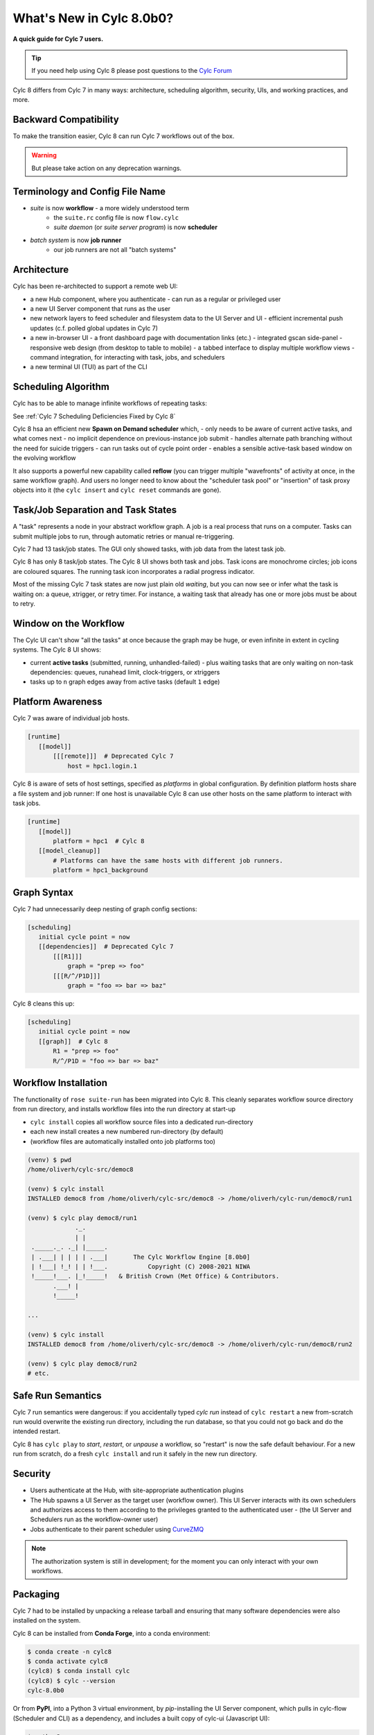 .. _overview:

What's New in Cylc 8.0b0?
=========================

**A quick guide for Cylc 7 users.**

.. tip::

   If you need help using Cylc 8 please post questions to the
   `Cylc Forum <https://cylc.discourse.group/>`_


Cylc 8 differs from Cylc 7 in many ways: architecture, scheduling
algorithm, security, UIs, and working practices, and more.

Backward Compatibility
----------------------

To make the transition easier, Cylc 8 can run Cylc 7 workflows out of the box.

.. warning::

   But please take action on any deprecation warnings.


Terminology and Config File Name
--------------------------------

- *suite* is now **workflow** - a more widely understood term
   - the ``suite.rc`` config file is now ``flow.cylc``
   - *suite daemon* (or *suite server program*) is now **scheduler**
- *batch system* is now **job runner**
   - our job runners are not all "batch systems"

Architecture
------------

Cylc has been re-architected to support a remote web UI:

- a new Hub component, where you authenticate
  - can run as a regular or privileged user

- a new UI Server component that runs as the user

- new network layers to feed scheduler and filesystem data to the UI Server and UI
  - efficient incremental push updates (c.f. polled global updates in Cylc 7)

- a new in-browser UI
  - a front dashboard page with documentation links (etc.)
  - integrated gscan side-panel
  - responsive web design (from desktop to table to mobile)
  - a tabbed interface to display multiple workflow views
  - command integration, for interacting with task, jobs, and schedulers

- a new terminal UI (TUI) as part of the CLI

.. image:: img/hub.png
   :align: center

.. image:: img/cylc-ui-dash.png
   :align: center

.. image:: img/cylc-ui-tree.png
   :align: center

.. image:: img/cylc-tui.png
   :align: center

Scheduling Algorithm
--------------------

Cylc has to be able to manage infinite workflows of repeating tasks:

.. image:: img/cycling.png
   :align: center

See :ref:`Cylc 7 Scheduling Deficiencies Fixed by Cylc 8`

Cylc 8 hsa an efficient new **Spawn on Demand scheduler** which,
- only needs to be aware of current active tasks, and what comes next
- no implicit dependence on previous-instance job submit
- handles alternate path branching without the need for suicide triggers
- can run tasks out of cycle point order
- enables a sensible active-task based window on the evolving workflow

It also supports a powerful new capability called **reflow** (you can trigger
multiple "wavefronts" of activity at once, in the same workflow graph). And
users no longer need to know about the "scheduler task pool" or "insertion"
of task proxy objects into it (the ``cylc insert`` and ``cylc reset`` commands are
gone).

Task/Job Separation and Task States
-----------------------------------

A "task" represents a node in your abstract workflow graph. A job is a real
process that runs on a computer. Tasks can submit multiple jobs to run, through
automatic retries or manual re-triggering.

Cylc 7 had 13 task/job states. The GUI only showed tasks, with job data
from the latest task job.

Cylc 8 has only 8 task/job states. The Cylc 8 UI shows both task and jobs.
Task icons are monochrome circles; job icons are coloured squares. The running
task icon incorporates a radial progress indicator.

.. image:: img/task-job.png
   :align: center

Most of the missing Cylc 7 task states are now just plain old *waiting*, but
you can now see or infer what the task is waiting on: a queue, xtrigger, or
retry timer. For instance, a waiting task that already has one or more jobs
must be about to retry.

Window on the Workflow
----------------------

.. image:: img/n-window.png
   :align: center

The Cylc UI can't show "all the tasks" at once because the graph may be huge,
or even infinite in extent in cycling systems. The Cylc 8 UI shows:

- current **active tasks** (submitted, running, unhandled-failed)
  - plus waiting tasks that are only waiting on non-task dependencies: queues,
  runahead limit, clock-triggers, or xtriggers

- tasks up to ``n`` graph edges away from active tasks (default ``1`` edge) 

Platform Awareness
------------------

Cylc 7 was aware of individual job hosts.

.. code-block:: cylc

   [runtime]
      [[model]]
          [[[remote]]]  # Deprecated Cylc 7
              host = hpc1.login.1

Cylc 8 is aware of sets of host settings, specified as *platforms*
in global configuration. By definition platform hosts share a file
system and job runner: If one host is unavailable Cylc 8 can use
other hosts on the same platform to interact with task jobs.

.. code-block:: cylc

   [runtime]
      [[model]]
          platform = hpc1  # Cylc 8
      [[model_cleanup]]
          # Platforms can have the same hosts with different job runners.
          platform = hpc1_background

Graph Syntax
------------

Cylc 7 had unnecessarily deep nesting of graph config sections:

.. code-block:: cylc

   [scheduling]
      initial cycle point = now
      [[dependencies]]  # Deprecated Cylc 7
          [[[R1]]]
              graph = "prep => foo"
          [[[R/^/P1D]]]
              graph = "foo => bar => baz"

Cylc 8 cleans this up:

.. code-block:: cylc

   [scheduling]
      initial cycle point = now
      [[graph]]  # Cylc 8
          R1 = "prep => foo"
          R/^/P1D = "foo => bar => baz"

Workflow Installation
---------------------

The functionality of ``rose suite-run`` has been migrated into Cylc 8. This
cleanly separates workflow source directory from run directory, and installs
workflow files into the run directory at start-up

- ``cylc install`` copies all workflow source files into a dedicated
  run-directory
- each new install creates a new numbered run-directory (by default)
- (workflow files are automatically installed onto job platforms too)

.. code-block:: bash

   (venv) $ pwd
   /home/oliverh/cylc-src/democ8

   (venv) $ cylc install
   INSTALLED democ8 from /home/oliverh/cylc-src/democ8 -> /home/oliverh/cylc-run/democ8/run1

   (venv) $ cylc play democ8/run1
                ._.
                | |
    ._____._. ._| |_____.
    | .___| | | | | .___|       The Cylc Workflow Engine [8.0b0]
    | !___| !_! | | !___.           Copyright (C) 2008-2021 NIWA
    !_____!___. |_!_____!   & British Crown (Met Office) & Contributors.
          .___! |
          !_____!

   ...

   (venv) $ cylc install
   INSTALLED democ8 from /home/oliverh/cylc-src/democ8 -> /home/oliverh/cylc-run/democ8/run2

   (venv) $ cylc play democ8/run2
   # etc.

Safe Run Semantics
------------------

Cylc 7 run semantics were dangerous: if you accidentally typed `cylc run`
instead of ``cylc restart`` a new from-scratch run would overwrite the existing
run directory, including the run database, so that you could not go back and do
the intended restart.

Cylc 8 has ``cylc play`` to *start*, *restart*, or *unpause* a workflow, so
"restart" is now the safe default behaviour. For a new run from scratch,
do a fresh ``cylc install`` and run it safely in the new run directory.

Security
--------

- Users authenticate at the Hub, with site-appropriate authentication plugins
- The Hub spawns a UI Server as the target user (workflow owner). This UI
  Server interacts with its own schedulers and authorizes access to them
  according to the privileges granted to the authenticated user
  - (the UI Server and Schedulers run as the workflow-owner user)
- Jobs authenticate to their parent scheduler using
  `CurveZMQ <http://curvezmq.org/>`_

.. note::

   The authorization system is still in development; for the moment you can
   only interact with your own workflows.

Packaging
---------

Cylc 7 had to be installed by unpacking a release tarball and ensuring
that many software dependencies were also installed on the system.

Cylc 8 can be installed from **Conda Forge**, into a conda environment:

.. code-block:: bash

   $ conda create -n cylc8
   $ conda activate cylc8
   (cylc8) $ conda install cylc
   (cylc8) $ cylc --version
   cylc-8.0b0

Or from **PyPI**, into a Python 3 virtual environment, by `pip`-installing the
UI Server component, which pulls in cylc-flow (Scheduler and CLI) as a
dependency, and includes a built copy of cylc-ui (Javascript UI):

.. code-block:: bash

   $ python3 -m venv venv
   $ . venv/bin/activate
   (venv) $ pip install cylc-uiserver
   (venv) $ cylc --version
   cylc-8.0b0

The following dependencies are installed by Conda but not by pip:

- `configurable-http-proxy` (used by the Hub)
- Python

The following dependencies are not installed by Conda or pip:

- `bash`
- GNU `coreutils`
- `mail` (for automated email functionality)

What's Still Missing From Cylc 8?
---------------------------------

Some major features still in progress or yet to be started:

- Other UI workflow views:
   - graph view
   - table view
   - dot view
- Static graph visualization
- UI view workflow and job logs
   - for the moment, go to the job log directories or use cylc-7.9.3/7.8.8 Cylc
     Review to view Cylc 8 logs
- UI/CLI "edit run"
- Cross-user functionality
- UI Server fine-grained authorization
- The User Guide has not been completely overhauled yet
- UI Server services to:
   - Install new workflows
   - Start stopped workflows

- UI Server to populate historic task data from run DBs
- Efficient delta-driven TUI

.. _Cylc 7 Scheduling Deficiencies Fixed by Cylc 8:

Cylc 7 Scheduling Deficiencies Fixed by Cylc 8
----------------------------------------------

- Every task implicitly depedended on previous-instance (same task, previous
  cycle point) job submission
- The scheduler had to be aware of at least one active and one waiting instance
  of every task in the workflow, plus all succeeded tasks in the current
  active task window
- The indiscriminate dependency matching process was costly
- To fully understand what tasks appeared in the GUI (why particular
  *waiting* or *succeeded* tasks appeared in some cycles but not in others, for
  instance) you had to understand the scheduling algorithm
- *Suicide triggers* were needed to clear unused graph paths and avoid stalling
  the scheduler
- Tasks could not run out of cycle point order
- The scheduler could stall with next-cycle-point successors not spawned
  downstream of failed tasks
